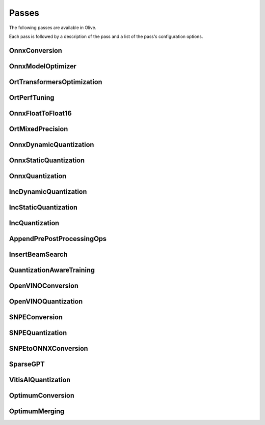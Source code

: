 .. _passes:

Passes
=================================
The following passes are available in Olive.

Each pass is followed by a description of the pass and a list of the pass's configuration options.

.. _onnx_conversion:

OnnxConversion
--------------
.. autoconfigclass:: olive.passes.OnnxConversion

.. _onnx_model_optimizer:

OnnxModelOptimizer
------------------
.. autoconfigclass:: olive.passes.OnnxModelOptimizer

.. _ort_transformers_optimization:

OrtTransformersOptimization
----------------------------
.. autoconfigclass:: olive.passes.OrtTransformersOptimization

.. _ort_perf_tuning:

OrtPerfTuning
----------------
.. autoconfigclass:: olive.passes.OrtPerfTuning

.. _onnx_float_to_float16:

OnnxFloatToFloat16
--------------------
.. autoconfigclass:: olive.passes.OnnxFloatToFloat16

.. _ort_mixed_precision:

OrtMixedPrecision
--------------------
.. autoconfigclass:: olive.passes.OrtMixedPrecision

.. _onnx_dynamic_quantization:

OnnxDynamicQuantization
-----------------------
.. autoconfigclass:: olive.passes.OnnxDynamicQuantization

.. _onnx_static_quantization:

OnnxStaticQuantization
----------------------
.. autoconfigclass:: olive.passes.OnnxStaticQuantization

.. _onnx_quantization:

OnnxQuantization
----------------
.. autoconfigclass:: olive.passes.OnnxQuantization

.. _inc_dynamic_quantization:

IncDynamicQuantization
-----------------------
.. autoconfigclass:: olive.passes.IncDynamicQuantization

.. _inc_static_quantization:

IncStaticQuantization
----------------------
.. autoconfigclass:: olive.passes.IncStaticQuantization

.. _inc_quantization:

IncQuantization
----------------
.. autoconfigclass:: olive.passes.IncQuantization

.. _append_pre_post_processing:

AppendPrePostProcessingOps
----------------------------
.. autoconfigclass:: olive.passes.AppendPrePostProcessingOps

.. _insert_beam_search:

InsertBeamSearch
--------------------
.. autoconfigclass:: olive.passes.InsertBeamSearch

.. _quantization_aware_training:

QuantizationAwareTraining
-------------------------
.. autoconfigclass:: olive.passes.QuantizationAwareTraining

.. _openvino_conversion:

OpenVINOConversion
------------------
.. autoconfigclass:: olive.passes.OpenVINOConversion

.. _openvino_quantization:

OpenVINOQuantization
--------------------
.. autoconfigclass:: olive.passes.OpenVINOQuantization

.. _snpe_conversion:

SNPEConversion
--------------
.. autoconfigclass:: olive.passes.SNPEConversion

.. _snpe_quantization:

SNPEQuantization
----------------
.. autoconfigclass:: olive.passes.SNPEQuantization

.. _snpe_to_onnx_conversion:

SNPEtoONNXConversion
--------------------
.. autoconfigclass:: olive.passes.SNPEtoONNXConversion

.. _sparsegpt:

SparseGPT
--------------------
.. autoconfigclass:: olive.passes.SparseGPT

.. _vitis_ai_quantization:

VitisAIQuantization
--------------------
.. autoconfigclass:: olive.passes.VitisAIQuantization

.. _optimum_conversion:

OptimumConversion
--------------------
.. autoconfigclass:: olive.passes.OptimumConversion

.. _optimum_merging:

OptimumMerging
--------------------
.. autoconfigclass:: olive.passes.OptimumMerging
